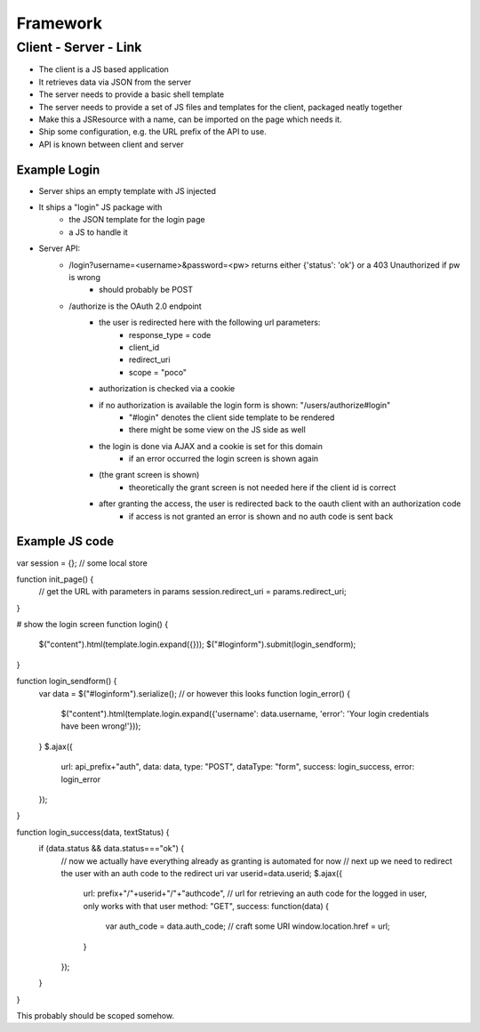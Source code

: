 =========
Framework
=========


Client - Server - Link
======================

- The client is a JS based application
- It retrieves data via JSON from the server
- The server needs to provide a basic shell template
- The server needs to provide a set of JS files and templates for the client, packaged neatly together
- Make this a JSResource with a name, can be imported on the page which needs it.
- Ship some configuration, e.g. the URL prefix of the API to use.
- API is known between client and server



Example Login
-------------

- Server ships an empty template with JS injected
- It ships a "login" JS package with 
    - the JSON template for the login page
    - a JS to handle it
- Server API:
    - /login?username=<username>&password=<pw> returns either {'status': 'ok'} or a 403 Unauthorized if pw is wrong
        - should probably be POST
    - /authorize is the OAuth 2.0 endpoint
        - the user is redirected here with the following url parameters:
            - response_type = code
            - client_id
            - redirect_uri 
            - scope = "poco"
        - authorization is checked via a cookie
        - if no authorization is available the login form is shown: "/users/authorize#login"
            - "#login" denotes the client side template to be rendered
            - there might be some view on the JS side as well
        - the login is done via AJAX and a cookie is set for this domain 
            - if an error occurred the login screen is shown again
        - (the grant screen is shown)
            - theoretically the grant screen is not needed here if the client id is correct
        - after granting the access, the user is redirected back to the oauth client with an authorization code
            - if access is not granted an error is shown and no auth code is sent back


Example JS code
---------------

var session = {}; // some local store

function init_page() {
    // get the URL with parameters in params
    session.redirect_uri = params.redirect_uri;
}

# show the login screen
function login() {
    $("content").html(template.login.expand({}));
    $("#loginform").submit(login_sendform);
}

function login_sendform() {
    var data = $("#loginform").serialize(); // or however this looks
    function login_error() {
        $("content").html(template.login.expand({'username': data.username, 'error': 'Your login credentials have been wrong!'}));
    }
    $.ajax({
        url: api_prefix+"auth",
        data: data,
        type: "POST",
        dataType: "form",
        success: login_success,
        error: login_error
    });
}

function login_success(data, textStatus) {
    if (data.status && data.status==="ok") {
        // now we actually have everything already as granting is automated for now
        // next up we need to redirect the user with an auth code to the redirect uri
        var userid=data.userid;
        $.ajax({
            url: prefix+"/"+userid+"/"+"authcode", // url for retrieving an auth code for the logged in user, only works with that user
            method: "GET",
            success: function(data) {
                var auth_code = data.auth_code;
                // craft some URI
                window.location.href = url;
            }
        });
    }
}

This probably should be scoped somehow.


